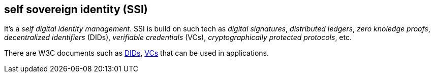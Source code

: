 == self sovereign identity (SSI)
[%hardbreaks]

It's a _self digital identity management_. SSI is build on such tech as _digital signatures_, _distributed ledgers_, _zero knoledge proofs_, _decentralized identifiers_ (DIDs), _verifiable credentials_ (VCs), _cryptographically protected protocols_, etc.

There are W3C documents such as https://www.w3.org/TR/did-core/[DIDs], https://www.w3.org/TR/vc-data-model/[VCs] that can be used in applications.


